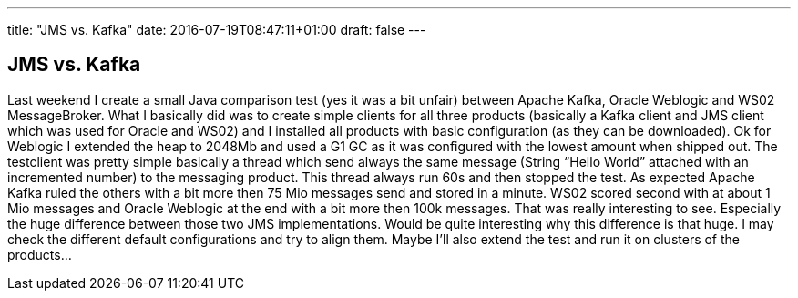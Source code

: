 ---
title: "JMS vs. Kafka"
date: 2016-07-19T08:47:11+01:00
draft: false
---

== JMS vs. Kafka

Last weekend I create a small Java comparison test (yes it was a bit unfair) between Apache Kafka, Oracle Weblogic and WS02 MessageBroker. What I basically did was to create simple clients for all three products (basically a Kafka client and JMS client which was used for Oracle and WS02) and I installed all products with basic configuration (as they can be downloaded). Ok for Weblogic I extended the heap to 2048Mb and used a G1 GC as it was configured with the lowest amount when shipped out. The testclient was pretty simple basically a thread which send always the same message (String “Hello World” attached with an incremented number) to the messaging product. This thread always run 60s and then stopped the test. As expected Apache Kafka ruled the others with a bit more then 75 Mio messages send and stored in a minute. WS02 scored second with at about 1 Mio messages and Oracle Weblogic at the end with a bit more then 100k messages. That was really interesting to see. Especially the huge difference between those two JMS implementations. Would be quite interesting why this difference is that huge. I may check the different default configurations and try to align them. Maybe I'll also extend the test and run it on clusters of the products…